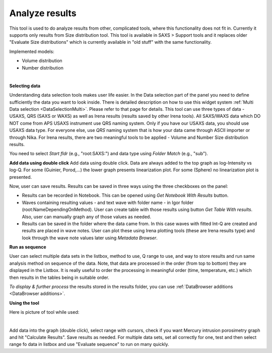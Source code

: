 .. _analyze_results:

Analyze results
================

.. index:: Analyze results


This tool is used to do analyze results from other, complicated tools, where this functionality does not fit in. Currently it supports only results from Size distribution tool. This tool is available in SAXS > Support tools and it replaces older "Evaluate Size distributions" which is currently available in "old stuff" with the same functionality.

Implemented models:

* Volume distribution
* Number distribution

.. Figure:: media/AnalyzeResultsSD1.jpg
        :align: left
        :width: 700px
        :Figwidth: 750px

**Selecting data**

Understanding data selection tools makes user life easier. In the Data selection part of the panel you need to define sufficiently the data you want to look inside. There is detailed description on how to use this widget system :ref:`Multi Data selection <DataSelectionMulti>`. Please refer to that page for details. This tool can use three types of data - USAXS, QRS (SAXS or WAXS) as well as Irena results (results saved by other Irena tools). All SAXS/WAXS data which DO NOT come from APS USAXS instrument use QRS naming system. Only if you have our USAXS data, you should use USAXS data type. For everyone else, use *QRS* naming system that is how your data came through ASCII importer or through Nika. For Irena results, there are two meaningful tools to be applied - Volume and Number Size distribution results.

You need to select *Start fldr* (e.g., "root\:SAXS\:") and data type using *Folder Match* (e\.g., "sub").

**Add data using double click** Add data using double click. Data are always added to the top graph as log-Intensity vs log-Q. For some (Guinier, Porod,...) the lower graph presents linearization plot. For some (Sphere) no linearization plot is presented.

Now, user can save results. Results can be saved in three ways using the three checkboxes on the panel:

* Results can be recorded in Notebook. This can be opened using *Get Notebook With Results* button.

* Waves containing resulting values - and text wave with folder name - in Igor folder (root\:NameDependingOnMethod). User can create table with those results using button *Get Table With results*. Also, user can manually graph any of those values as needed.

* Results can be saved in the folder where the data came from. In this case waves with fitted Int-Q are created and results are placed in wave notes. User can plot these using Irena plotting tools (these are Irena results type) and look through the wave note values later using *Metadata Browser*.


**Run as sequence**

User can select multiple data sets in the listbox, method to use, Q range to use, and way to store results and run same analysis method on sequence of the data. Note, that data are processed in the order (from top to bottom) they are displayed in the Listbox. It is really useful to order the processing in meaningful order (time, temperature, etc.) which then results in the tables being in suitable order.

*To display & further process* the results stored in the results folder, you can use :ref:`DataBrowser additions <DataBrowser additions>`.


**Using the tool**

Here is picture of tool while used:

.. Figure:: media/AnalyzeResultsSD2.jpg
        :align: left
        :width: 700px
        :Figwidth: 750px

Add data into the graph (double click), select range with cursors, check if you want Mercury intrusion porosimetry graph and hit "Calculate Results". Save results as needed. For multiple data sets, set all correctly for one, test and then select range fo data in listbox and use "Evaluate sequence" to run on many quickly.

